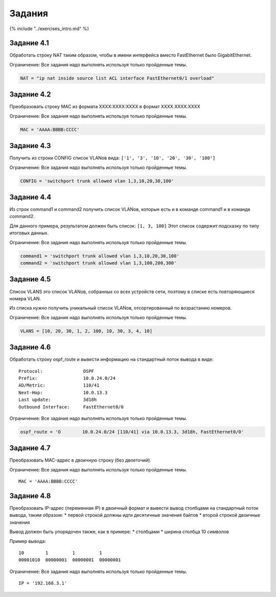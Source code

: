 Задания
=======

{% include "../exercises\_intro.md" %}

Задание 4.1
~~~~~~~~~~~

Обработать строку NAT таким образом, чтобы в имени интерфейса вместо
FastEthernet было GigabitEthernet.

Ограничение: Все задания надо выполнять используя только пройденные
темы.

.. code:: python

    NAT = "ip nat inside source list ACL interface FastEthernet0/1 overload"

Задание 4.2
~~~~~~~~~~~

Преобразовать строку MAC из формата XXXX:XXXX:XXXX в формат
XXXX.XXXX.XXXX

Ограничение: Все задания надо выполнять используя только пройденные
темы.

.. code:: python

    MAC = 'AAAA:BBBB:CCCC'

Задание 4.3
~~~~~~~~~~~

Получить из строки CONFIG список VLANов вида:
``['1', '3', '10', '20', '30', '100']``

Ограничение: Все задания надо выполнять используя только пройденные
темы.

.. code:: python

    CONFIG = 'switchport trunk allowed vlan 1,3,10,20,30,100'

Задание 4.4
~~~~~~~~~~~

Из строк command1 и command2 получить список VLANов, которые есть и в
команде command1 и в команде command2.

Для данного примера, результатом должен быть список: ``[1, 3, 100]``
Этот список содержит подсказку по типу итоговых данных.

Ограничение: Все задания надо выполнять используя только пройденные
темы.

.. code:: python

    command1 = 'switchport trunk allowed vlan 1,3,10,20,30,100'
    command2 = 'switchport trunk allowed vlan 1,3,100,200,300'

Задание 4.5
~~~~~~~~~~~

Список VLANS это список VLANов, собранных со всех устройств сети,
поэтому в списке есть повторяющиеся номера VLAN.

Из списка нужно получить уникальный список VLANов, отсортированный по
возрастанию номеров.

Ограничение: Все задания надо выполнять используя только пройденные
темы.

.. code:: python

    VLANS = [10, 20, 30, 1, 2, 100, 10, 30, 3, 4, 10]

Задание 4.6
~~~~~~~~~~~

Обработать строку ospf\_route и вывести информацию на стандартный поток
вывода в виде:

::

    Protocol:               OSPF
    Prefix:                 10.0.24.0/24
    AD/Metric:              110/41
    Next-Hop:               10.0.13.3
    Last update:            3d18h
    Outbound Interface:     FastEthernet0/0

Ограничение: Все задания надо выполнять используя только пройденные
темы.

.. code:: python

    ospf_route = 'O        10.0.24.0/24 [110/41] via 10.0.13.3, 3d18h, FastEthernet0/0'

Задание 4.7
~~~~~~~~~~~

Преобразовать MAC-адрес в двоичную строку (без двоеточий).

Ограничение: Все задания надо выполнять используя только пройденные
темы.

::

    MAC = 'AAAA:BBBB:CCCC'

Задание 4.8
~~~~~~~~~~~

Преобразовать IP-адрес (переменная IP) в двоичный формат и вывести вывод
столбцами на стандартный поток вывода, таким образом: \* первой строкой
должны идти десятичные значения байтов \* второй строкой двоичные
значения

Вывод должен быть упорядочен также, как в примере: \* столбцами \*
ширина столбца 10 символов

Пример вывода:

::

    10        1         1         1
    00001010  00000001  00000001  00000001

Ограничение: Все задания надо выполнять используя только пройденные
темы.

::

    IP = '192.168.3.1'

